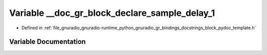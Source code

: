 .. _exhale_variable_block__pydoc__template_8h_1a96786ea8a4b46802cff3e95b10201f43:

Variable __doc_gr_block_declare_sample_delay_1
==============================================

- Defined in :ref:`file_gnuradio_gnuradio-runtime_python_gnuradio_gr_bindings_docstrings_block_pydoc_template.h`


Variable Documentation
----------------------


.. doxygenvariable:: __doc_gr_block_declare_sample_delay_1
   :project: gnuradio
